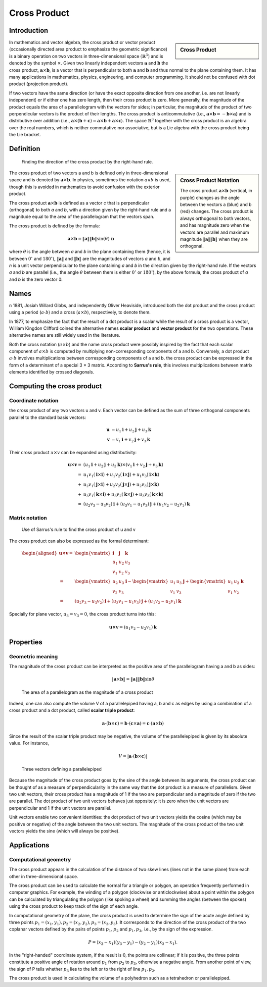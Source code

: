 *************
Cross Product
*************

Introduction
============

.. sidebar:: Cross Product

   .. image:: images/Cross_product_vector.svg

In mathematics and vector algebra, the cross product or vector product 
(occasionally directed area product to emphasize the geometric significance) 
is a binary operation on two vectors in three-dimensional space 
:math:`{\left(\mathbb{R}^{3}\right)}` and is denoted by the symbol 
:math:`\times`. Given two linearly independent vectors 
:math:`\mathbf{a}` and :math:`\mathbf{b}` the cross product, 
:math:`{ \mathbf{a} \times \mathbf{b} }`, is a vector that is perpendicular 
to both :math:`\mathbf{a}` and :math:`\mathbf{b}` and thus normal to the plane 
containing them. It has many applications in mathematics, physics, engineering, 
and computer programming. It should not be confused with dot product (projection product).

If two vectors have the same direction (or have the exact opposite direction from one another, 
i.e. are not linearly independent) or if either one has zero length, then their cross product 
is zero. More generally, the magnitude of the product equals the area of a parallelogram with 
the vectors for sides; in particular, the magnitude of the product of two perpendicular vectors 
is the product of their lengths. The cross product is anticommutative (i.e., 
:math:`{\mathbf{a} \times \mathbf{b} = -\mathbf{b} \times \mathbf{a} }`) and is distributive over addition (i.e., 
:math:`{\mathbf{a} \times (\mathbf{b}+\mathbf{c} )=\mathbf{a} \times \mathbf{b} +\mathbf{a} \times \mathbf{c} }`). 
The space :math:`\mathbb{R} ^{3}` together with the cross product is an algebra over the real numbers, 
which is neither commutative nor associative, but is a Lie algebra with the cross product being the Lie bracket.


Definition
==========

.. figure:: images/Right_hand_rule_cross_product.svg

   Finding the direction of the cross product by the right-hand rule.

.. sidebar:: Cross Product Notation

   .. image:: images/Cross_product.gif

   The cross product :math:`{\mathbf{a} \times \mathbf{b}}` (vertical, in purple) 
   changes as the angle between the vectors a (blue) and b (red) changes. The cross 
   product is always orthogonal to both vectors, and has magnitude zero when the 
   vectors are parallel and maximum magnitude :math:`\| \mathbf{a} \| \| \mathbf{b} \|` 
   when they are orthogonal.

The cross product of two vectors a and b is defined only in three-dimensional space 
and is denoted by :math:`{\mathbf{a} \times \mathbf{b}}`. In physics, sometimes the 
notation :math:`a \wedge b` is used, though this is avoided in mathematics to avoid 
confusion with the exterior product.

The cross product :math:`{\mathbf{a} \times \mathbf{b}}` is defined as a vector *c* 
that is perpendicular (orthogonal) to both *a* and *b*, with a direction given by the 
right-hand rule and a magnitude equal to the area of the parallelogram that the vectors span.

The cross product is defined by the formula:

.. math::

   {\mathbf{a} \times \mathbf{b} = \| \mathbf{a} \| \| \mathbf{b} \|\sin(\theta )\ \mathbf{n} } 

where :math:`\theta` is the angle between *a* and *b* in the plane containing them 
(hence, it is between :math:`0^\circ` and :math:`180^\circ`), :math:`\| \mathbf{a} \|` 
and :math:`\| \mathbf{b} \|` are the magnitudes of vectors *a* and *b*, and *n* is 
a unit vector perpendicular to the plane containing *a* and *b* in the direction 
given by the right-hand rule. If the vectors *a* and *b* are parallel (i.e., 
the angle :math:`\theta` between them is either :math:`0^\circ` or :math:`180^\circ`), 
by the above formula, the cross product of *a* and *b* is the zero vector 0.


Names
=====

n 1881, Josiah Willard Gibbs, and independently Oliver Heaviside, introduced both 
the dot product and the cross product using a period (:math:`a \cdot b`) and a 
cross (:math:`a \times b`), respectively, to denote them.

In 1877, to emphasize the fact that the result of a dot product is a scalar while 
the result of a cross product is a vector, William Kingdon Clifford coined the 
alternative names **scalar product** and **vector product** for the two operations. 
These alternative names are still widely used in the literature.

Both the cross notation (:math:`a \times b`) and the name cross product were possibly 
inspired by the fact that each scalar component of :math:`a \times b` is computed by 
multiplying non-corresponding components of a and b. Conversely, a dot product 
:math:`a \cdot b` involves multiplications between corresponding components of a and b. 
the cross product can be expressed in the form of a determinant of a special 3 × 3 matrix. 
According to **Sarrus's rule**, this involves multiplications between matrix elements 
identified by crossed diagonals.

.. figure:: images/Sarrus_rule.svg.png


Computing the cross product
===========================

Coordinate notation
-------------------

the cross product of any two vectors u and v. Each vector can be defined as the sum of 
three orthogonal components parallel to the standard basis vectors:

.. math::

   \mathbf{u} &= u_{1}\mathbf{i} + u_{2}\mathbf{j} + u_{3}\mathbf {k} \\
   \mathbf{v} &= v_{1}\mathbf{i} + v_{2}\mathbf{j} + v_{3}\mathbf {k} 

Their cross product :math:`u \times v` can be expanded using distributivity:

.. math::

   \mathbf{u} \times \mathbf{v} =& (u_{1}\mathbf{i} + u_{2}\mathbf{j} + u_{3}\mathbf{k}) 
                                 \times (v_{1}\mathbf{i} + v_{2}\mathbf{j} + v_{3}\mathbf{k} ) \\ 
                                 =& u_{1}v_{1}(\mathbf{i} \times \mathbf{i}) + u_{1}v_{2}(\mathbf{i} \times \mathbf{j})
                                 + u_{1}v_{3}(\mathbf{i} \times \mathbf{k}) \\
                                 +& u_{2}v_{1}(\mathbf{j} \times \mathbf{i}) + u_{2}v_{2}(\mathbf{j} \times \mathbf{j})
                                 + u_{2}v_{3}(\mathbf{j} \times \mathbf{k}) \\
                                 +& u_{3}v_{1}(\mathbf{k} \times \mathbf{i})+u_{3}v_{2}(\mathbf{k} \times \mathbf{j}) 
                                 + u_{3}v_{3}(\mathbf{k} \times \mathbf{k} ) \\
                                 =& (u_{2}v_{3} - u_{3}v_{2})\mathbf{i} + (u_{3}v_{1} - u_{1}v_{3})\mathbf{j} 
                                 + (u_{1}v_{2} - u_{2}v_{1})\mathbf{k}


Matrix notation
---------------

.. figure:: images/Sarrus_rule_cross_product.svg.png

   Use of Sarrus's rule to find the cross product of u and v

The cross product can also be expressed as the formal determinant:

.. math::

   {\begin{aligned}
      \mathbf{u \times v} 
         =& {\begin{vmatrix} \mathbf{i} & \mathbf{j} & \mathbf{k} \\ u_{1}&u_{2}&u_{3} \\ v_{1}&v_{2}&v_{3} \end{vmatrix}} \\
         =& {\begin{vmatrix} u_{2}&u_{3} \\ v_{2}&v_{3} \end{vmatrix}} \mathbf{i}
         -  {\begin{vmatrix} u_{1}&u_{3} \\ v_{1}&v_{3} \end{vmatrix}} \mathbf{j}
         +  {\begin{vmatrix} u_{1}&u_{2} \\ v_{1}&v_{2} \end{vmatrix}} \mathbf{k} \\
         =& (u_{2}v_{3} - u_{3}v_{2}) \mathbf{i} + (u_{3}v_{1} - u_{1}v_{3}) \mathbf{j} 
         + (u_{1}v_{2} - u_{2}v_{1}) \mathbf{k}  
   \end{aligned}} 


Specially for plane vector, :math:`u_{3} = v_{3} = 0`, the cross product turns into this:

.. math:: 

   \mathbf{u \times v} = (u_{1}v_{2} - u_{2}v_{1}) \mathbf{k}


Properties
==========

Geometric meaning
-----------------

The magnitude of the cross product can be interpreted as the positive area 
of the parallelogram having a and b as sides:

.. math::

   {\|\mathbf{a} \times \mathbf{b}\| = \|\mathbf{a}\| \|\mathbf{b}\| \sin\theta} 

.. figure:: images/Cross_product_parallelogram.svg.png

   The area of a parallelogram as the magnitude of a cross product

Indeed, one can also compute the volume V of a parallelepiped having a, b and c as edges 
by using a combination of a cross product and a dot product, 
called **scalar triple product**:

.. math::

   { 
      \mathbf{a} \cdot (\mathbf{b} \times \mathbf{c}) 
         = \mathbf{b} \cdot (\mathbf{c} \times \mathbf{a}) 
         = \mathbf{c} \cdot (\mathbf{a} \times \mathbf{b})
   } 

Since the result of the scalar triple product may be negative, the volume of the parallelepiped 
is given by its absolute value. For instance,

.. math::

   { V = |\mathbf{a} \cdot (\mathbf{b} \times \mathbf{c})|} 

.. figure:: images/Parallelepiped_volume.svg.png

   Three vectors defining a parallelepiped

Because the magnitude of the cross product goes by the sine of the angle between its arguments, 
the cross product can be thought of as a measure of perpendicularity in the same way that the 
dot product is a measure of parallelism. Given two unit vectors, their cross product has a 
magnitude of 1 if the two are perpendicular and a magnitude of zero if the two are parallel. 
The dot product of two unit vectors behaves just oppositely: it is zero when the unit vectors 
are perpendicular and 1 if the unit vectors are parallel.

Unit vectors enable two convenient identities: the dot product of two unit vectors yields the cosine 
(which may be positive or negative) of the angle between the two unit vectors. The magnitude of the 
cross product of the two unit vectors yields the sine (which will always be positive).


Applications
============

Computational geometry
----------------------

The cross product appears in the calculation of the distance of two skew lines (lines not in the same plane) 
from each other in three-dimensional space.

The cross product can be used to calculate the normal for a triangle or polygon, an operation frequently performed 
in computer graphics. For example, the winding of a polygon (clockwise or anticlockwise) about a point within the 
polygon can be calculated by triangulating the polygon (like spoking a wheel) and summing the angles (between the 
spokes) using the cross product to keep track of the sign of each angle.

In computational geometry of the plane, the cross product is used to determine the sign of the acute angle defined 
by three points :math:`{p_{1}=(x_{1},y_{1}),p_{2}=(x_{2},y_{2}),p_{3}=(x_{3},y_{3})}`. It corresponds to the direction 
of the cross product of the two coplanar vectors defined by the pairs of points :math:`{p_{1},p_{2}}` and 
:math:`{p_{1},p_{3}}`, i.e., by the sign of the expression.

.. math::

   {P=(x_{2}-x_{1})(y_{3}-y_{1})-(y_{2}-y_{1})(x_{3}-x_{1}).}

In the "right-handed" coordinate system, if the result is 0, the points are collinear; 
if it is positive, the three points constitute a positive angle of rotation around :math:`p_1` 
from :math:`p_2` to :math:`p_3`, otherwise a negative angle. From another point of view, 
the sign of P tells whether :math:`p_3` lies to the left or to the right of line :math:`p_1, p_2.`

The cross product is used in calculating the volume of a polyhedron such as a tetrahedron or parallelepiped.